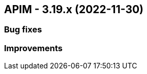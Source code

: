 :page-sidebar: apim_3_x_sidebar
:page-permalink: apim/3.x/changelog-3.19.html
:page-folder: apim
:page-toc: false
:page-layout: apim3x

== APIM - 3.19.x (2022-11-30)

=== Bug fixes

=== Improvements
